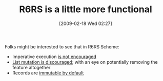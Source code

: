 #+POSTID: 1845
#+DATE: [2009-02-18 Wed 02:27]
#+OPTIONS: toc:nil num:nil todo:nil pri:nil tags:nil ^:nil TeX:nil
#+CATEGORY: Article
#+TAGS: Programming Language, Scheme
#+TITLE: R6RS is a little more functional

Folks might be interested to see that in R6RS Scheme:



-  Imperative execution [[http://www.r6rs.org/final/html/r6rs-rationale/r6rs-rationale-Z-H-11.html#node_sec_9.1][is not encouraged]]
-  [[http://www.r6rs.org/final/html/r6rs-rationale/r6rs-rationale-Z-H-29.html#node_chap_27][List mutation is discouraged]]; with an eye on potentially removing the feature altogether
-  Records are [[http://www.r6rs.org/final/html/r6rs-lib/r6rs-lib-Z-H-7.html#node_chap_6][immutable by default]]











